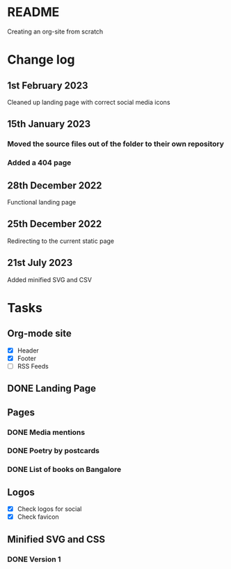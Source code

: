 * README
Creating an org-site from scratch
* Change log
** 1st February 2023
Cleaned up landing page with correct social media icons
** 15th January 2023
*** Moved the source files out of the folder to their own repository
*** Added a 404 page
** 28th December 2022
Functional landing page
** 25th December 2022
Redirecting to the current static page
** 21st July 2023
Added minified SVG and CSV
* Tasks
** Org-mode site
- [X] Header
- [X] Footer
- [ ] RSS Feeds
** DONE Landing Page
CLOSED: [2022-12-28 Wed 18:12]
** Pages
*** DONE Media mentions
CLOSED: [2023-02-01 Wed 22:57]
*** DONE Poetry by postcards
CLOSED: [2023-01-15 Sun 23:03]
*** DONE List of books on Bangalore
CLOSED: [2023-07-21 Fri 15:51]
** Logos
- [X] Check logos for social
- [X] Check favicon
** Minified SVG and CSS
*** DONE Version 1
CLOSED: [2023-07-21 Fri 15:52]
